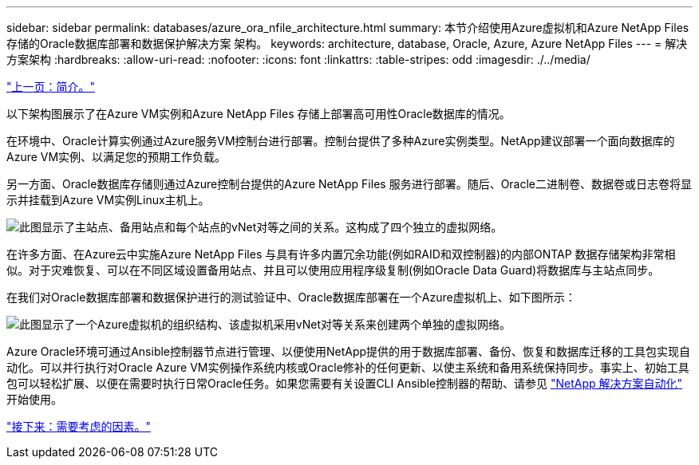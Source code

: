 ---
sidebar: sidebar 
permalink: databases/azure_ora_nfile_architecture.html 
summary: 本节介绍使用Azure虚拟机和Azure NetApp Files 存储的Oracle数据库部署和数据保护解决方案 架构。 
keywords: architecture, database, Oracle, Azure, Azure NetApp Files 
---
= 解决方案架构
:hardbreaks:
:allow-uri-read: 
:nofooter: 
:icons: font
:linkattrs: 
:table-stripes: odd
:imagesdir: ./../media/


link:azure_ora_nfile_usecase.html["上一页：简介。"]

[role="lead"]
以下架构图展示了在Azure VM实例和Azure NetApp Files 存储上部署高可用性Oracle数据库的情况。

在环境中、Oracle计算实例通过Azure服务VM控制台进行部署。控制台提供了多种Azure实例类型。NetApp建议部署一个面向数据库的Azure VM实例、以满足您的预期工作负载。

另一方面、Oracle数据库存储则通过Azure控制台提供的Azure NetApp Files 服务进行部署。随后、Oracle二进制卷、数据卷或日志卷将显示并挂载到Azure VM实例Linux主机上。

image:db_ora_azure_anf_architecture.PNG["此图显示了主站点、备用站点和每个站点的vNet对等之间的关系。这构成了四个独立的虚拟网络。"]

在许多方面、在Azure云中实施Azure NetApp Files 与具有许多内置冗余功能(例如RAID和双控制器)的内部ONTAP 数据存储架构非常相似。对于灾难恢复、可以在不同区域设置备用站点、并且可以使用应用程序级复制(例如Oracle Data Guard)将数据库与主站点同步。

在我们对Oracle数据库部署和数据保护进行的测试验证中、Oracle数据库部署在一个Azure虚拟机上、如下图所示：

image:db_ora_azure_anf_architecture2.PNG["此图显示了一个Azure虚拟机的组织结构、该虚拟机采用vNet对等关系来创建两个单独的虚拟网络。"]

Azure Oracle环境可通过Ansible控制器节点进行管理、以便使用NetApp提供的用于数据库部署、备份、恢复和数据库迁移的工具包实现自动化。可以并行执行对Oracle Azure VM实例操作系统内核或Oracle修补的任何更新、以使主系统和备用系统保持同步。事实上、初始工具包可以轻松扩展、以便在需要时执行日常Oracle任务。如果您需要有关设置CLI Ansible控制器的帮助、请参见 link:https://docs.netapp.com/us-en/netapp-solutions/automation/automation_introduction.html["NetApp 解决方案自动化"^] 开始使用。

link:azure_ora_nfile_factors.html["接下来：需要考虑的因素。"]

